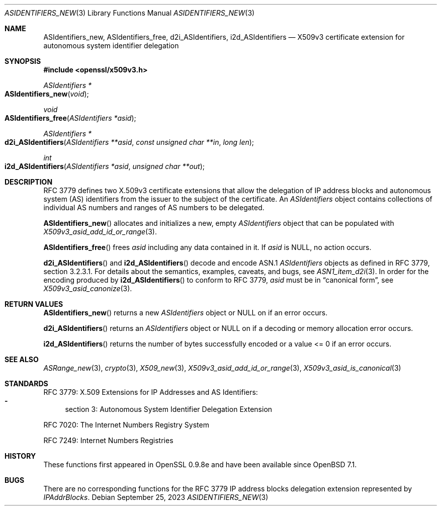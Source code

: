 .\" $OpenBSD: ASIdentifiers_new.3,v 1.2 2023/09/25 11:12:08 tb Exp $
.\"
.\" Copyright (c) 2021 Theo Buehler <tb@openbsd.org>
.\"
.\" Permission to use, copy, modify, and distribute this software for any
.\" purpose with or without fee is hereby granted, provided that the above
.\" copyright notice and this permission notice appear in all copies.
.\"
.\" THE SOFTWARE IS PROVIDED "AS IS" AND THE AUTHOR DISCLAIMS ALL WARRANTIES
.\" WITH REGARD TO THIS SOFTWARE INCLUDING ALL IMPLIED WARRANTIES OF
.\" MERCHANTABILITY AND FITNESS. IN NO EVENT SHALL THE AUTHOR BE LIABLE FOR
.\" ANY SPECIAL, DIRECT, INDIRECT, OR CONSEQUENTIAL DAMAGES OR ANY DAMAGES
.\" WHATSOEVER RESULTING FROM LOSS OF USE, DATA OR PROFITS, WHETHER IN AN
.\" ACTION OF CONTRACT, NEGLIGENCE OR OTHER TORTIOUS ACTION, ARISING OUT OF
.\" OR IN CONNECTION WITH THE USE OR PERFORMANCE OF THIS SOFTWARE.
.\"
.Dd $Mdocdate: September 25 2023 $
.Dt ASIDENTIFIERS_NEW 3
.Os
.Sh NAME
.Nm ASIdentifiers_new ,
.Nm ASIdentifiers_free ,
.Nm d2i_ASIdentifiers ,
.Nm i2d_ASIdentifiers
.Nd X509v3 certificate extension for autonomous system identifier delegation
.Sh SYNOPSIS
.In openssl/x509v3.h
.Ft ASIdentifiers *
.Fo ASIdentifiers_new
.Fa "void"
.Fc
.Ft void
.Fo ASIdentifiers_free
.Fa "ASIdentifiers *asid"
.Fc
.Ft ASIdentifiers *
.Fo d2i_ASIdentifiers
.Fa "ASIdentifiers **asid"
.Fa "const unsigned char **in"
.Fa "long len"
.Fc
.Ft int
.Fo i2d_ASIdentifiers
.Fa "ASIdentifiers *asid"
.Fa "unsigned char **out"
.Fc
.Sh DESCRIPTION
RFC 3779 defines two X.509v3 certificate extensions that allow the
delegation of
IP address blocks and autonomous system (AS) identifiers
from the issuer to the subject of the certificate.
An
.Vt ASIdentifiers
object contains collections of individual AS numbers and
ranges of AS numbers to be delegated.
.Pp
.Fn ASIdentifiers_new
allocates and initializes a new, empty
.Vt ASIdentifiers
object that can be populated with
.Xr X509v3_asid_add_id_or_range 3 .
.Pp
.Fn ASIdentifiers_free
frees
.Fa asid
including any data contained in it.
If
.Fa asid
is
.Dv NULL ,
no action occurs.
.Pp
.Fn d2i_ASIdentifiers
and
.Fn i2d_ASIdentifiers
decode and encode ASN.1
.Vt ASIdentifiers
objects as defined in RFC 3779, section 3.2.3.1.
For details about the semantics, examples, caveats, and bugs, see
.Xr ASN1_item_d2i 3 .
In order for the encoding produced by
.Fn i2d_ASIdentifiers
to conform to RFC 3779,
.Fa asid
must be in
.Dq canonical form ,
see
.Xr X509v3_asid_canonize 3 .
.Sh RETURN VALUES
.Fn ASIdentifiers_new
returns a new
.Vt ASIdentifiers
object or
.Dv NULL
on if an error occurs.
.Pp
.Fn d2i_ASIdentifiers
returns an
.Vt ASIdentifiers
object or
.Dv NULL
on if a decoding or memory allocation error occurs.
.Pp
.Fn i2d_ASIdentifiers
returns the number of bytes successfully encoded
or a value <= 0 if an error occurs.
.Sh SEE ALSO
.Xr ASRange_new 3 ,
.Xr crypto 3 ,
.Xr X509_new 3 ,
.Xr X509v3_asid_add_id_or_range 3 ,
.Xr X509v3_asid_is_canonical 3
.Sh STANDARDS
RFC 3779: X.509 Extensions for IP Addresses and AS Identifiers:
.Bl -dash -compact
.It
section 3: Autonomous System Identifier Delegation Extension
.El
.Pp
RFC 7020: The Internet Numbers Registry System
.Pp
RFC 7249: Internet Numbers Registries
.Sh HISTORY
These functions first appeared in OpenSSL 0.9.8e
and have been available since
.Ox 7.1 .
.Sh BUGS
There are no corresponding functions for the RFC 3779
IP address blocks delegation extension represented by
.Vt IPAddrBlocks .
